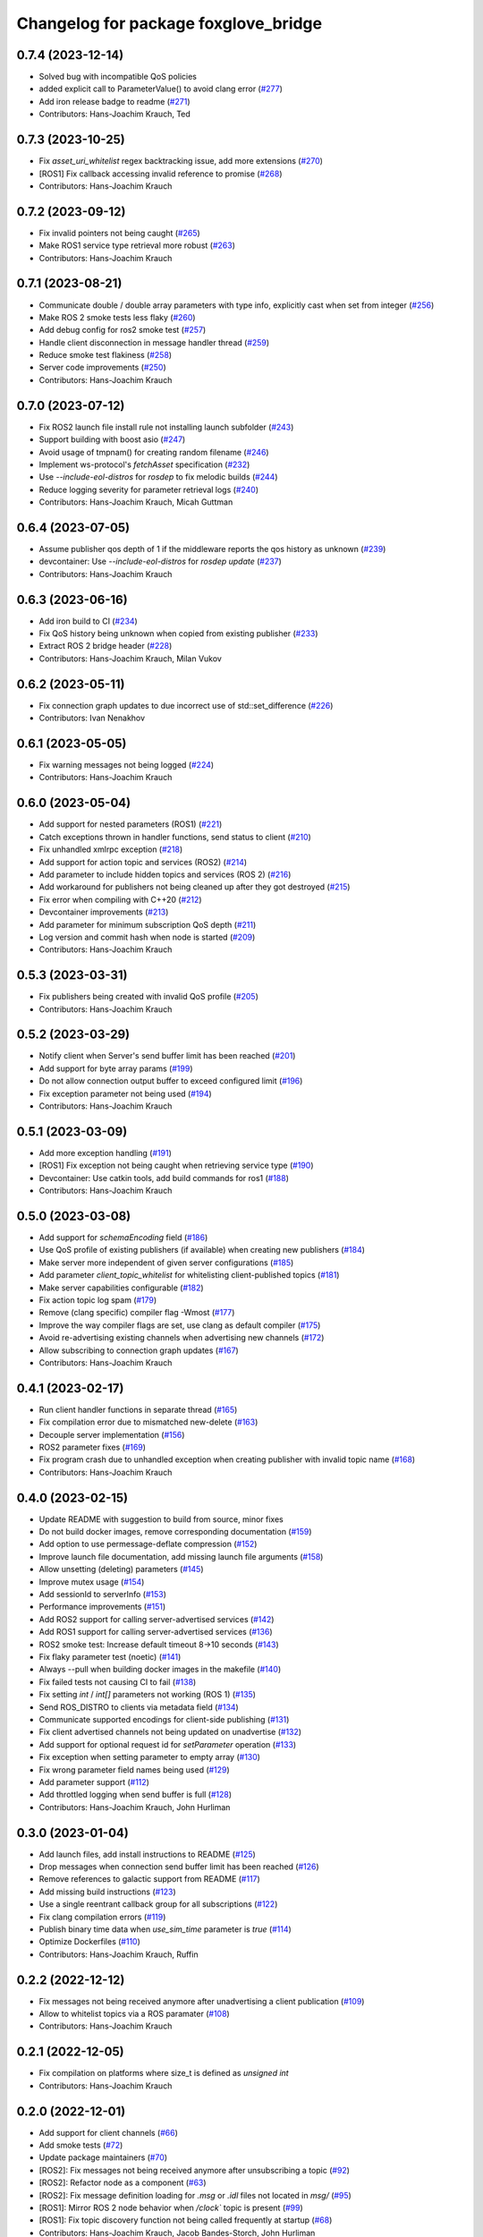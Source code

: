 ^^^^^^^^^^^^^^^^^^^^^^^^^^^^^^^^^^^^^
Changelog for package foxglove_bridge
^^^^^^^^^^^^^^^^^^^^^^^^^^^^^^^^^^^^^

0.7.4 (2023-12-14)
------------------
* Solved bug with incompatible QoS policies
* added explicit call to ParameterValue() to avoid clang error (`#277 <https://github.com/foxglove/ros-foxglove-bridge/issues/277>`_)
* Add iron release badge to readme (`#271 <https://github.com/foxglove/ros-foxglove-bridge/issues/271>`_)
* Contributors: Hans-Joachim Krauch, Ted

0.7.3 (2023-10-25)
------------------
* Fix `asset_uri_whitelist` regex backtracking issue, add more extensions (`#270 <https://github.com/foxglove/ros-foxglove-bridge/issues/270>`_)
* [ROS1] Fix callback accessing invalid reference to promise (`#268 <https://github.com/foxglove/ros-foxglove-bridge/issues/268>`_)
* Contributors: Hans-Joachim Krauch

0.7.2 (2023-09-12)
------------------
* Fix invalid pointers not being caught (`#265 <https://github.com/foxglove/ros-foxglove-bridge/issues/265>`_)
* Make ROS1 service type retrieval more robust (`#263 <https://github.com/foxglove/ros-foxglove-bridge/issues/263>`_)
* Contributors: Hans-Joachim Krauch

0.7.1 (2023-08-21)
------------------
* Communicate double / double array parameters with type info, explicitly cast when set from integer (`#256 <https://github.com/foxglove/ros-foxglove-bridge/issues/256>`_)
* Make ROS 2 smoke tests less flaky (`#260 <https://github.com/foxglove/ros-foxglove-bridge/issues/260>`_)
* Add debug config for ros2 smoke test (`#257 <https://github.com/foxglove/ros-foxglove-bridge/issues/257>`_)
* Handle client disconnection in message handler thread (`#259 <https://github.com/foxglove/ros-foxglove-bridge/issues/259>`_)
* Reduce smoke test flakiness (`#258 <https://github.com/foxglove/ros-foxglove-bridge/issues/258>`_)
* Server code improvements (`#250 <https://github.com/foxglove/ros-foxglove-bridge/issues/250>`_)
* Contributors: Hans-Joachim Krauch

0.7.0 (2023-07-12)
------------------
* Fix ROS2 launch file install rule not installing launch subfolder (`#243 <https://github.com/foxglove/ros-foxglove-bridge/issues/243>`_)
* Support building with boost asio (`#247 <https://github.com/foxglove/ros-foxglove-bridge/issues/247>`_)
* Avoid usage of tmpnam() for creating random filename (`#246 <https://github.com/foxglove/ros-foxglove-bridge/issues/246>`_)
* Implement ws-protocol's `fetchAsset` specification (`#232 <https://github.com/foxglove/ros-foxglove-bridge/issues/232>`_)
* Use `--include-eol-distros` for `rosdep` to fix melodic builds (`#244 <https://github.com/foxglove/ros-foxglove-bridge/issues/244>`_)
* Reduce logging severity for parameter retrieval logs (`#240 <https://github.com/foxglove/ros-foxglove-bridge/issues/240>`_)
* Contributors: Hans-Joachim Krauch, Micah Guttman

0.6.4 (2023-07-05)
------------------
* Assume publisher qos depth of 1 if the middleware reports the qos history as unknown (`#239 <https://github.com/foxglove/ros-foxglove-bridge/issues/239>`_)
* devcontainer: Use `--include-eol-distros` for `rosdep update` (`#237 <https://github.com/foxglove/ros-foxglove-bridge/issues/237>`_)
* Contributors: Hans-Joachim Krauch

0.6.3 (2023-06-16)
------------------
* Add iron build to CI (`#234 <https://github.com/foxglove/ros-foxglove-bridge/issues/234>`_)
* Fix QoS history being unknown when copied from existing publisher (`#233 <https://github.com/foxglove/ros-foxglove-bridge/issues/233>`_)
* Extract ROS 2 bridge header (`#228 <https://github.com/foxglove/ros-foxglove-bridge/issues/228>`_)
* Contributors: Hans-Joachim Krauch, Milan Vukov

0.6.2 (2023-05-11)
------------------
* Fix connection graph updates to due incorrect use of std::set_difference (`#226 <https://github.com/foxglove/ros-foxglove-bridge/issues/226>`_)
* Contributors: Ivan Nenakhov

0.6.1 (2023-05-05)
------------------
* Fix warning messages not being logged (`#224 <https://github.com/foxglove/ros-foxglove-bridge/issues/224>`_)
* Contributors: Hans-Joachim Krauch

0.6.0 (2023-05-04)
------------------
* Add support for nested parameters (ROS1) (`#221 <https://github.com/foxglove/ros-foxglove-bridge/issues/221>`_)
* Catch exceptions thrown in handler functions, send status to client (`#210 <https://github.com/foxglove/ros-foxglove-bridge/issues/210>`_)
* Fix unhandled xmlrpc exception (`#218 <https://github.com/foxglove/ros-foxglove-bridge/issues/218>`_)
* Add support for action topic and services (ROS2) (`#214 <https://github.com/foxglove/ros-foxglove-bridge/issues/214>`_)
* Add parameter to include hidden topics and services (ROS 2) (`#216 <https://github.com/foxglove/ros-foxglove-bridge/issues/216>`_)
* Add workaround for publishers not being cleaned up after they got destroyed (`#215 <https://github.com/foxglove/ros-foxglove-bridge/issues/215>`_)
* Fix error when compiling with C++20 (`#212 <https://github.com/foxglove/ros-foxglove-bridge/issues/212>`_)
* Devcontainer improvements (`#213 <https://github.com/foxglove/ros-foxglove-bridge/issues/213>`_)
* Add parameter for minimum subscription QoS depth (`#211 <https://github.com/foxglove/ros-foxglove-bridge/issues/211>`_)
* Log version and commit hash when node is started (`#209 <https://github.com/foxglove/ros-foxglove-bridge/issues/209>`_)
* Contributors: Hans-Joachim Krauch

0.5.3 (2023-03-31)
------------------
* Fix publishers being created with invalid QoS profile (`#205 <https://github.com/foxglove/ros-foxglove-bridge/issues/205>`_)
* Contributors: Hans-Joachim Krauch

0.5.2 (2023-03-29)
------------------
* Notify client when Server's send buffer limit has been reached (`#201 <https://github.com/foxglove/ros-foxglove-bridge/issues/201>`_)
* Add support for byte array params (`#199 <https://github.com/foxglove/ros-foxglove-bridge/issues/199>`_)
* Do not allow connection output buffer to exceed configured limit (`#196 <https://github.com/foxglove/ros-foxglove-bridge/issues/196>`_)
* Fix exception parameter not being used (`#194 <https://github.com/foxglove/ros-foxglove-bridge/issues/194>`_)
* Contributors: Hans-Joachim Krauch

0.5.1 (2023-03-09)
------------------
* Add more exception handling (`#191 <https://github.com/foxglove/ros-foxglove-bridge/issues/191>`_)
* [ROS1] Fix exception not being caught when retrieving service type  (`#190 <https://github.com/foxglove/ros-foxglove-bridge/issues/190>`_)
* Devcontainer: Use catkin tools, add build commands for ros1 (`#188 <https://github.com/foxglove/ros-foxglove-bridge/issues/188>`_)
* Contributors: Hans-Joachim Krauch

0.5.0 (2023-03-08)
------------------
* Add support for `schemaEncoding` field (`#186 <https://github.com/foxglove/ros-foxglove-bridge/issues/186>`_)
* Use QoS profile of existing publishers (if available) when creating new publishers (`#184 <https://github.com/foxglove/ros-foxglove-bridge/issues/184>`_)
* Make server more independent of given server configurations (`#185 <https://github.com/foxglove/ros-foxglove-bridge/issues/185>`_)
* Add parameter `client_topic_whitelist` for whitelisting client-published topics (`#181 <https://github.com/foxglove/ros-foxglove-bridge/issues/181>`_)
* Make server capabilities configurable (`#182 <https://github.com/foxglove/ros-foxglove-bridge/issues/182>`_)
* Fix action topic log spam (`#179 <https://github.com/foxglove/ros-foxglove-bridge/issues/179>`_)
* Remove (clang specific) compiler flag -Wmost (`#177 <https://github.com/foxglove/ros-foxglove-bridge/issues/177>`_)
* Improve the way compiler flags are set, use clang as default compiler (`#175 <https://github.com/foxglove/ros-foxglove-bridge/issues/175>`_)
* Avoid re-advertising existing channels when advertising new channels (`#172 <https://github.com/foxglove/ros-foxglove-bridge/issues/172>`_)
* Allow subscribing to connection graph updates (`#167 <https://github.com/foxglove/ros-foxglove-bridge/issues/167>`_)
* Contributors: Hans-Joachim Krauch

0.4.1 (2023-02-17)
------------------
* Run client handler functions in separate thread (`#165 <https://github.com/foxglove/ros-foxglove-bridge/issues/165>`_)
* Fix compilation error due to mismatched new-delete (`#163 <https://github.com/foxglove/ros-foxglove-bridge/issues/163>`_)
* Decouple server implementation (`#156 <https://github.com/foxglove/ros-foxglove-bridge/issues/156>`_)
* ROS2 parameter fixes (`#169 <https://github.com/foxglove/ros-foxglove-bridge/issues/169>`_)
* Fix program crash due to unhandled exception when creating publisher with invalid topic name (`#168 <https://github.com/foxglove/ros-foxglove-bridge/issues/168>`_)
* Contributors: Hans-Joachim Krauch

0.4.0 (2023-02-15)
------------------
* Update README with suggestion to build from source, minor fixes
* Do not build docker images, remove corresponding documentation (`#159 <https://github.com/foxglove/ros-foxglove-bridge/issues/159>`_)
* Add option to use permessage-deflate compression (`#152 <https://github.com/foxglove/ros-foxglove-bridge/issues/152>`_)
* Improve launch file documentation, add missing launch file arguments (`#158 <https://github.com/foxglove/ros-foxglove-bridge/issues/158>`_)
* Allow unsetting (deleting) parameters (`#145 <https://github.com/foxglove/ros-foxglove-bridge/issues/145>`_)
* Improve mutex usage (`#154 <https://github.com/foxglove/ros-foxglove-bridge/issues/154>`_)
* Add sessionId to serverInfo (`#153 <https://github.com/foxglove/ros-foxglove-bridge/issues/153>`_)
* Performance improvements (`#151 <https://github.com/foxglove/ros-foxglove-bridge/issues/151>`_)
* Add ROS2 support for calling server-advertised services (`#142 <https://github.com/foxglove/ros-foxglove-bridge/issues/142>`_)
* Add ROS1 support for calling server-advertised services (`#136 <https://github.com/foxglove/ros-foxglove-bridge/issues/136>`_)
* ROS2 smoke test: Increase default timeout 8->10 seconds (`#143 <https://github.com/foxglove/ros-foxglove-bridge/issues/143>`_)
* Fix flaky parameter test (noetic) (`#141 <https://github.com/foxglove/ros-foxglove-bridge/issues/141>`_)
* Always --pull when building docker images in the makefile (`#140 <https://github.com/foxglove/ros-foxglove-bridge/issues/140>`_)
* Fix failed tests not causing CI to fail (`#138 <https://github.com/foxglove/ros-foxglove-bridge/issues/138>`_)
* Fix setting `int` / `int[]` parameters not working (ROS 1) (`#135 <https://github.com/foxglove/ros-foxglove-bridge/issues/135>`_)
* Send ROS_DISTRO to clients via metadata field (`#134 <https://github.com/foxglove/ros-foxglove-bridge/issues/134>`_)
* Communicate supported encodings for client-side publishing (`#131 <https://github.com/foxglove/ros-foxglove-bridge/issues/131>`_)
* Fix client advertised channels not being updated on unadvertise (`#132 <https://github.com/foxglove/ros-foxglove-bridge/issues/132>`_)
* Add support for optional request id for `setParameter` operation (`#133 <https://github.com/foxglove/ros-foxglove-bridge/issues/133>`_)
* Fix exception when setting parameter to empty array (`#130 <https://github.com/foxglove/ros-foxglove-bridge/issues/130>`_)
* Fix wrong parameter field names being used (`#129 <https://github.com/foxglove/ros-foxglove-bridge/issues/129>`_)
* Add parameter support (`#112 <https://github.com/foxglove/ros-foxglove-bridge/issues/112>`_)
* Add throttled logging when send buffer is full (`#128 <https://github.com/foxglove/ros-foxglove-bridge/issues/128>`_)
* Contributors: Hans-Joachim Krauch, John Hurliman

0.3.0 (2023-01-04)
------------------
* Add launch files, add install instructions to README (`#125 <https://github.com/foxglove/ros-foxglove-bridge/issues/125>`_)
* Drop messages when connection send buffer limit has been reached (`#126 <https://github.com/foxglove/ros-foxglove-bridge/issues/126>`_)
* Remove references to galactic support from README (`#117 <https://github.com/foxglove/ros-foxglove-bridge/issues/117>`_)
* Add missing build instructions (`#123 <https://github.com/foxglove/ros-foxglove-bridge/issues/123>`_)
* Use a single reentrant callback group for all subscriptions (`#122 <https://github.com/foxglove/ros-foxglove-bridge/issues/122>`_)
* Fix clang compilation errors (`#119 <https://github.com/foxglove/ros-foxglove-bridge/issues/119>`_)
* Publish binary time data when `use_sim_time` parameter is `true` (`#114 <https://github.com/foxglove/ros-foxglove-bridge/issues/114>`_)
* Optimize Dockerfiles (`#110 <https://github.com/foxglove/ros-foxglove-bridge/issues/110>`_)
* Contributors: Hans-Joachim Krauch, Ruffin

0.2.2 (2022-12-12)
------------------
* Fix messages not being received anymore after unadvertising a client publication (`#109 <https://github.com/foxglove/ros-foxglove-bridge/issues/109>`_)
* Allow to whitelist topics via a ROS paramater (`#108 <https://github.com/foxglove/ros-foxglove-bridge/issues/108>`_)
* Contributors: Hans-Joachim Krauch

0.2.1 (2022-12-05)
------------------
* Fix compilation on platforms where size_t is defined as `unsigned int`
* Contributors: Hans-Joachim Krauch

0.2.0 (2022-12-01)
------------------

* Add support for client channels (`#66 <https://github.com/foxglove/ros-foxglove-bridge/issues/66>`_)
* Add smoke tests (`#72 <https://github.com/foxglove/ros-foxglove-bridge/issues/72>`_)
* Update package maintainers (`#70 <https://github.com/foxglove/ros-foxglove-bridge/issues/70>`_)
* [ROS2]: Fix messages not being received anymore after unsubscribing a topic (`#92 <https://github.com/foxglove/ros-foxglove-bridge/issues/92>`_)
* [ROS2]: Refactor node as a component (`#63 <https://github.com/foxglove/ros-foxglove-bridge/issues/63>`_)
* [ROS2]: Fix message definition loading for `.msg` or `.idl` files not located in `msg/` (`#95 <https://github.com/foxglove/ros-foxglove-bridge/issues/95>`_)
* [ROS1]: Mirror ROS 2 node behavior when `/clock`` topic is present (`#99 <https://github.com/foxglove/ros-foxglove-bridge/issues/99>`_)
* [ROS1]: Fix topic discovery function not being called frequently at startup (`#68 <https://github.com/foxglove/ros-foxglove-bridge/issues/68>`_)
* Contributors: Hans-Joachim Krauch, Jacob Bandes-Storch, John Hurliman

0.1.0 (2022-11-21)
------------------
* Initial release, topic subscription only
